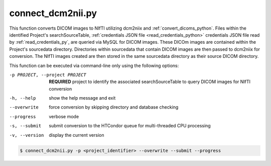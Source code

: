 .. _connect_dcm2nii_python:

connect_dcm2nii.py
==========================

    
This function converts DICOM images to NIfTI utilizing dcm2niix and :ref:`convert_dicoms_python`. Files within the identified Project's searchSourceTable, :ref:`credentials JSON file <read_credentials_python>` credentials JSON file read by :ref:`read_credentials_py`,
are queried via MySQL for DICOM images. These DICOm images are contained within the Project's sourcedata directory. Directories within sourcedata that contain DICOM images are then passed to dcm2niix for 
conversion. The NIfTI images created are then stored in the same sourcedata directory as their source DICOM directory.

.. seealso::
    The `dcm2niix <https://www.nitrc.org/plugins/mwiki/index.php/dcm2nii:MainPage>`_ is the most common tool for DICOM-to-NIfTI conversion, and is implemented on our Ubuntu 20.04 CoNNECT NPC nodes.

This function can be executed via command-line only using the following options:

-p PROJECT, --project PROJECT   **REQUIRED** project to identify the associated searchSourceTable to query DICOM images for NIfTI conversion
-h, --help  show the help message and exit
--overwrite  force conversion by skipping directory and database checking
--progress  verbose mode
-s, --submit    submit conversion to the HTCondor queue for multi-threaded CPU processing
-v, --version   display the current version


.. code-block:: shell-session

    $ connect_dcm2nii.py -p <project_identifier> --overwrite --submit --progress
